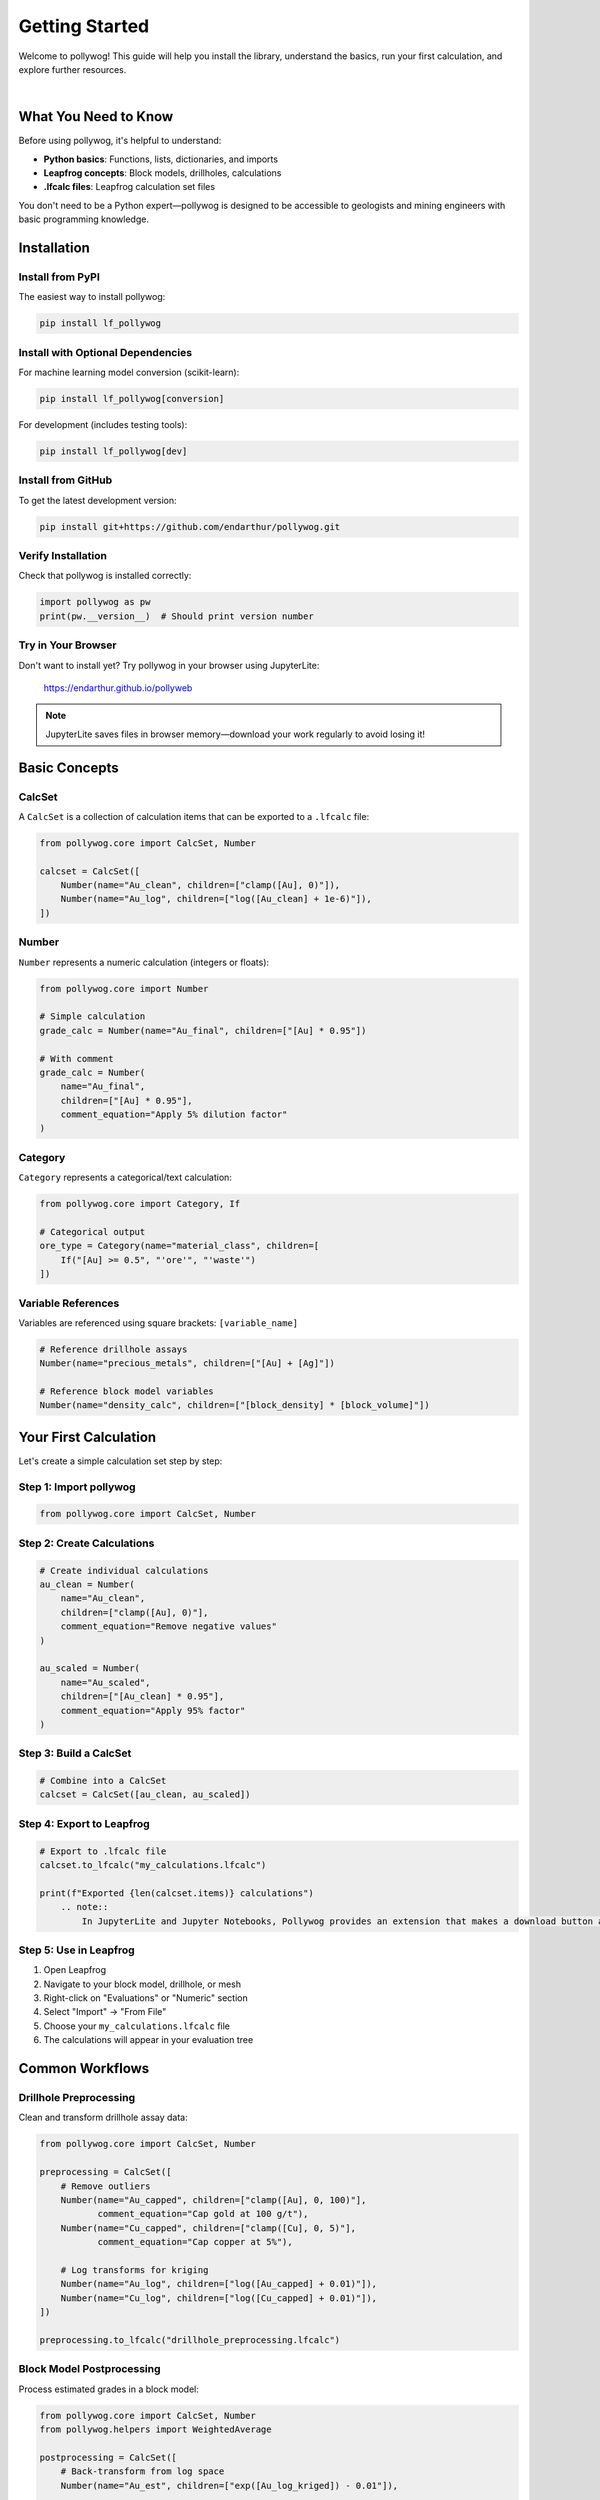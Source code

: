 Getting Started
===============

Welcome to pollywog! This guide will help you install the library, understand the basics, run your first calculation, and explore further resources.

.. image:: _static/workflow_diagram.png
   :alt: Pollywog Workflow Overview
   :align: center
   :width: 100%

|

What You Need to Know
----------------------

Before using pollywog, it's helpful to understand:

- **Python basics**: Functions, lists, dictionaries, and imports
- **Leapfrog concepts**: Block models, drillholes, calculations
- **.lfcalc files**: Leapfrog calculation set files

You don't need to be a Python expert—pollywog is designed to be accessible to geologists and mining engineers with basic programming knowledge.

Installation
------------

Install from PyPI
~~~~~~~~~~~~~~~~~

The easiest way to install pollywog:

.. code-block:: bash

    pip install lf_pollywog

Install with Optional Dependencies
~~~~~~~~~~~~~~~~~~~~~~~~~~~~~~~~~~~

For machine learning model conversion (scikit-learn):

.. code-block:: bash

    pip install lf_pollywog[conversion]

For development (includes testing tools):

.. code-block:: bash

    pip install lf_pollywog[dev]

Install from GitHub
~~~~~~~~~~~~~~~~~~~

To get the latest development version:

.. code-block:: bash

    pip install git+https://github.com/endarthur/pollywog.git

Verify Installation
~~~~~~~~~~~~~~~~~~~

Check that pollywog is installed correctly:

.. code-block:: python

    import pollywog as pw
    print(pw.__version__)  # Should print version number

Try in Your Browser
~~~~~~~~~~~~~~~~~~~

Don't want to install yet? Try pollywog in your browser using JupyterLite:

    https://endarthur.github.io/pollyweb

.. note::
    JupyterLite saves files in browser memory—download your work regularly to avoid losing it!

Basic Concepts
--------------

CalcSet
~~~~~~~

A ``CalcSet`` is a collection of calculation items that can be exported to a ``.lfcalc`` file:

.. code-block:: python

    from pollywog.core import CalcSet, Number
    
    calcset = CalcSet([
        Number(name="Au_clean", children=["clamp([Au], 0)"]),
        Number(name="Au_log", children=["log([Au_clean] + 1e-6)"]),
    ])

Number
~~~~~~

``Number`` represents a numeric calculation (integers or floats):

.. code-block:: python

    from pollywog.core import Number
    
    # Simple calculation
    grade_calc = Number(name="Au_final", children=["[Au] * 0.95"])
    
    # With comment
    grade_calc = Number(
        name="Au_final",
        children=["[Au] * 0.95"],
        comment_equation="Apply 5% dilution factor"
    )

Category
~~~~~~~~

``Category`` represents a categorical/text calculation:

.. code-block:: python

    from pollywog.core import Category, If
    
    # Categorical output
    ore_type = Category(name="material_class", children=[
        If("[Au] >= 0.5", "'ore'", "'waste'")
    ])

Variable References
~~~~~~~~~~~~~~~~~~~

Variables are referenced using square brackets: ``[variable_name]``

.. code-block:: python

    # Reference drillhole assays
    Number(name="precious_metals", children=["[Au] + [Ag]"])
    
    # Reference block model variables
    Number(name="density_calc", children=["[block_density] * [block_volume]"])

Your First Calculation
-----------------------

Let's create a simple calculation set step by step:

Step 1: Import pollywog
~~~~~~~~~~~~~~~~~~~~~~~~

.. code-block:: python

    from pollywog.core import CalcSet, Number

Step 2: Create Calculations
~~~~~~~~~~~~~~~~~~~~~~~~~~~~

.. code-block:: python

    # Create individual calculations
    au_clean = Number(
        name="Au_clean",
        children=["clamp([Au], 0)"],
        comment_equation="Remove negative values"
    )
    
    au_scaled = Number(
        name="Au_scaled",
        children=["[Au_clean] * 0.95"],
        comment_equation="Apply 95% factor"
    )

Step 3: Build a CalcSet
~~~~~~~~~~~~~~~~~~~~~~~~

.. code-block:: python

    # Combine into a CalcSet
    calcset = CalcSet([au_clean, au_scaled])

Step 4: Export to Leapfrog
~~~~~~~~~~~~~~~~~~~~~~~~~~~

.. code-block:: python

    # Export to .lfcalc file
    calcset.to_lfcalc("my_calculations.lfcalc")
    
    print(f"Exported {len(calcset.items)} calculations")
        .. note::
            In JupyterLite and Jupyter Notebooks, Pollywog provides an extension that makes a download button appear below the cell when you export with `to_lfcalc`. To enable this feature, first run ``%load_ext pollywog.magics`` in a cell, then ``%pollywog autodownload on``. When you export, simply click the button to save the file to your computer.

Step 5: Use in Leapfrog
~~~~~~~~~~~~~~~~~~~~~~~~

1. Open Leapfrog
2. Navigate to your block model, drillhole, or mesh
3. Right-click on "Evaluations" or "Numeric" section
4. Select "Import" → "From File"
5. Choose your ``my_calculations.lfcalc`` file
6. The calculations will appear in your evaluation tree

Common Workflows
----------------

Drillhole Preprocessing
~~~~~~~~~~~~~~~~~~~~~~~

Clean and transform drillhole assay data:

.. code-block:: python

    from pollywog.core import CalcSet, Number
    
    preprocessing = CalcSet([
        # Remove outliers
        Number(name="Au_capped", children=["clamp([Au], 0, 100)"],
               comment_equation="Cap gold at 100 g/t"),
        Number(name="Cu_capped", children=["clamp([Cu], 0, 5)"],
               comment_equation="Cap copper at 5%"),
        
        # Log transforms for kriging
        Number(name="Au_log", children=["log([Au_capped] + 0.01)"]),
        Number(name="Cu_log", children=["log([Cu_capped] + 0.01)"]),
    ])
    
    preprocessing.to_lfcalc("drillhole_preprocessing.lfcalc")

Block Model Postprocessing
~~~~~~~~~~~~~~~~~~~~~~~~~~~

Process estimated grades in a block model:

.. code-block:: python

    from pollywog.core import CalcSet, Number
    from pollywog.helpers import WeightedAverage
    
    postprocessing = CalcSet([
        # Back-transform from log space
        Number(name="Au_est", children=["exp([Au_log_kriged]) - 0.01"]),
        
        # Apply dilution
        Number(name="Au_diluted", children=["[Au_est] * 0.95"]),
        
        # Apply recovery
        Number(name="Au_recovered", children=["[Au_diluted] * 0.88"]),
    ])
    
    postprocessing.to_lfcalc("block_postprocessing.lfcalc")

Domain Weighting
~~~~~~~~~~~~~~~~

Combine estimates from multiple domains:

.. code-block:: python

    from pollywog.helpers import WeightedAverage
    from pollywog.core import CalcSet
    
    domain_weighted = CalcSet([
        WeightedAverage(
            variables=["Au_oxide", "Au_sulfide", "Au_transition"],
            weights=["prop_oxide", "prop_sulfide", "prop_transition"],
            name="Au_composite"
        )
    ])
    
    domain_weighted.to_lfcalc("domain_weighted.lfcalc")

Working with Helpers
--------------------

Pollywog provides helper functions to simplify common patterns:

.. code-block:: python

    from pollywog.helpers import Sum, Product, Scale, CategoryFromThresholds
    from pollywog.core import CalcSet
    
    helpers_example = CalcSet([
        # Sum multiple variables
        Sum("Au", "Ag", "Cu", name="total_metals"),
        
        # Multiply variables
        Product("grade", "tonnage", name="metal_content"),
        
        # Scale by a factor
        Scale("Au", 0.95, name="Au_diluted"),
        
        # Categorize by thresholds
        CategoryFromThresholds(
            variable="Au",
            thresholds=[0.5, 2.0],
            categories=["low", "medium", "high"],
            name="grade_class"
        ),
    ])
    
    helpers_example.to_lfcalc("helpers_example.lfcalc")

Visualization in Jupyter
-------------------------

Display calculation sets as interactive HTML in Jupyter notebooks:

.. code-block:: python

    from pollywog.display import display_calcset, set_theme
    
    # Set theme (optional)
    set_theme("light")  # or "dark"
    
    # Display the calcset
    display_calcset(calcset)

This creates an interactive tree view showing:

- Calculation names
- Expressions
- Dependencies between calculations
- Comments and metadata

Reading Existing Files
----------------------

Load and modify existing .lfcalc files:

.. code-block:: python

    from pollywog.core import CalcSet
    
    # Read existing file
    existing = CalcSet.read_lfcalc("existing_calculations.lfcalc")
    
    # View contents
    print(f"Loaded {len(existing.items)} calculations")
    for item in existing.items:
        print(f"  - {item.name}")
    
    # Modify
    from pollywog.core import Number
    existing.items.append(
        Number(name="new_calc", children=["[existing_var] * 2"])
    )
    
    # Save modified version
    existing.to_lfcalc("modified_calculations.lfcalc")

Tips for Success
----------------

1. **Start Simple**: Begin with basic calculations and add complexity incrementally
2. **Use Comments**: Document your logic with ``comment_equation`` parameter
3. **Test Small**: Export small test files and verify in Leapfrog before scaling up
4. **Check Dependencies**: Use ``item.dependencies`` to see what variables are referenced
5. **Organize Code**: Keep related calculations together in the same CalcSet
6. **Version Control**: Store your Python scripts in Git for traceability
7. **Validate Data**: Use ``clamp()`` to handle invalid inputs (negatives, outliers)
8. **Break It Down**: Split complex expressions into multiple simple calculations

Common Pitfalls
---------------

**Forgetting Square Brackets**

.. code-block:: python

    # Wrong - Au is treated as undefined variable
    Number(name="result", children=["Au * 2"])
    
    # Correct - Au is a reference to existing variable
    Number(name="result", children=["[Au] * 2"])

**Division by Zero**

.. code-block:: python

    # Risky
    Number(name="ratio", children=["[a] / [b]"])
    
    # Safe
    Number(name="ratio", children=["[a] / ([b] + 1e-10)"])
    Number(name="ratio", children=["[a] / clamp([b], 0.001)"])

**Log of Zero**

.. code-block:: python

    # Risky
    Number(name="Au_log", children=["log([Au])"])
    
    # Safe
    Number(name="Au_log", children=["log([Au] + 1e-6)"])

**Missing Parentheses**

.. code-block:: python

    # Ambiguous - may not compute as intended
    Number(name="result", children=["[a] + [b] * [c]"])
    
    # Clear
    Number(name="result", children=["[a] + ([b] * [c])"])

Next Steps
----------

Now that you understand the basics, explore:

- :doc:`tutorials` - Step-by-step workflow examples
- :doc:`expression_syntax` - Complete expression syntax reference
- :doc:`helpers_guide` - Detailed helper function documentation
- :doc:`workflow_patterns` - Common patterns and best practices
- :doc:`best_practices` - Production workflow recommendations
- :doc:`api_reference` - Full API documentation

Additional Resources
--------------------

- **GitHub Repository**: https://github.com/endarthur/pollywog
- **JupyterLite Demo**: https://endarthur.github.io/pollyweb
- **Example Notebooks**: Check the ``examples/`` folder in the repository
- **Issue Tracker**: Report bugs or request features on GitHub

Getting Help
------------

If you encounter issues:

1. Check the documentation for similar examples
2. Review the example notebooks in the repository
3. Search existing GitHub issues
4. Open a new issue with a minimal reproducible example
